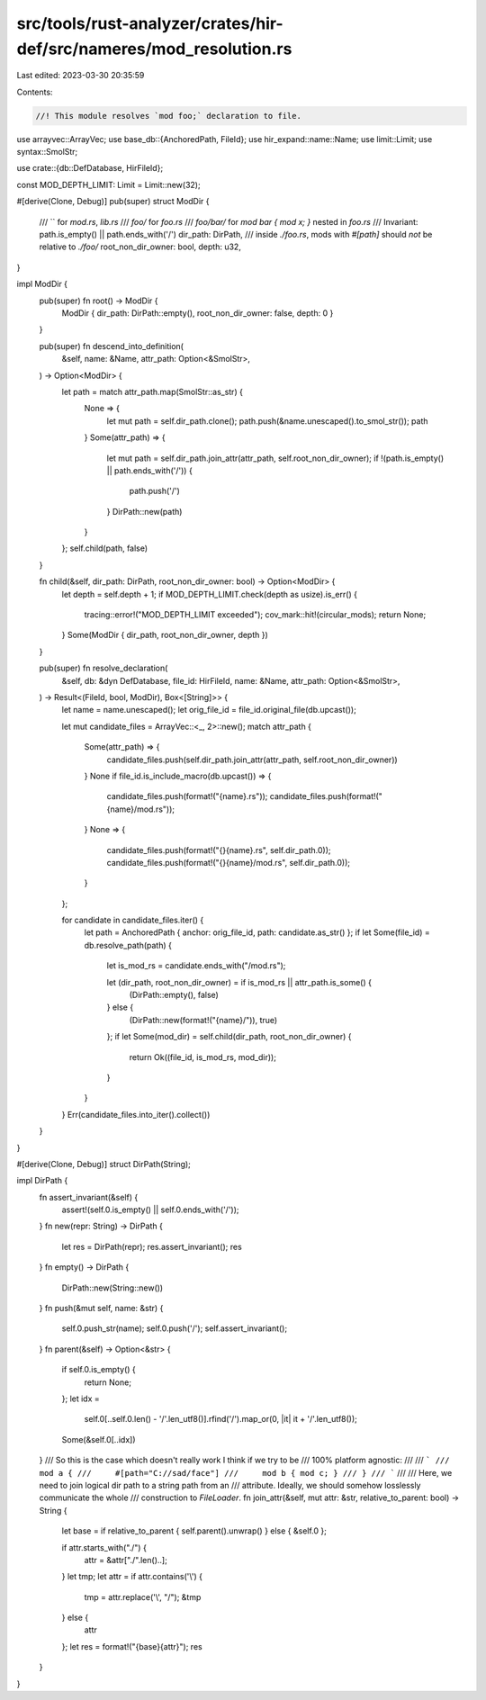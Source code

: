 src/tools/rust-analyzer/crates/hir-def/src/nameres/mod_resolution.rs
====================================================================

Last edited: 2023-03-30 20:35:59

Contents:

.. code-block:: rs

    //! This module resolves `mod foo;` declaration to file.
use arrayvec::ArrayVec;
use base_db::{AnchoredPath, FileId};
use hir_expand::name::Name;
use limit::Limit;
use syntax::SmolStr;

use crate::{db::DefDatabase, HirFileId};

const MOD_DEPTH_LIMIT: Limit = Limit::new(32);

#[derive(Clone, Debug)]
pub(super) struct ModDir {
    /// `` for `mod.rs`, `lib.rs`
    /// `foo/` for `foo.rs`
    /// `foo/bar/` for `mod bar { mod x; }` nested in `foo.rs`
    /// Invariant: path.is_empty() || path.ends_with('/')
    dir_path: DirPath,
    /// inside `./foo.rs`, mods with `#[path]` should *not* be relative to `./foo/`
    root_non_dir_owner: bool,
    depth: u32,
}

impl ModDir {
    pub(super) fn root() -> ModDir {
        ModDir { dir_path: DirPath::empty(), root_non_dir_owner: false, depth: 0 }
    }

    pub(super) fn descend_into_definition(
        &self,
        name: &Name,
        attr_path: Option<&SmolStr>,
    ) -> Option<ModDir> {
        let path = match attr_path.map(SmolStr::as_str) {
            None => {
                let mut path = self.dir_path.clone();
                path.push(&name.unescaped().to_smol_str());
                path
            }
            Some(attr_path) => {
                let mut path = self.dir_path.join_attr(attr_path, self.root_non_dir_owner);
                if !(path.is_empty() || path.ends_with('/')) {
                    path.push('/')
                }
                DirPath::new(path)
            }
        };
        self.child(path, false)
    }

    fn child(&self, dir_path: DirPath, root_non_dir_owner: bool) -> Option<ModDir> {
        let depth = self.depth + 1;
        if MOD_DEPTH_LIMIT.check(depth as usize).is_err() {
            tracing::error!("MOD_DEPTH_LIMIT exceeded");
            cov_mark::hit!(circular_mods);
            return None;
        }
        Some(ModDir { dir_path, root_non_dir_owner, depth })
    }

    pub(super) fn resolve_declaration(
        &self,
        db: &dyn DefDatabase,
        file_id: HirFileId,
        name: &Name,
        attr_path: Option<&SmolStr>,
    ) -> Result<(FileId, bool, ModDir), Box<[String]>> {
        let name = name.unescaped();
        let orig_file_id = file_id.original_file(db.upcast());

        let mut candidate_files = ArrayVec::<_, 2>::new();
        match attr_path {
            Some(attr_path) => {
                candidate_files.push(self.dir_path.join_attr(attr_path, self.root_non_dir_owner))
            }
            None if file_id.is_include_macro(db.upcast()) => {
                candidate_files.push(format!("{name}.rs"));
                candidate_files.push(format!("{name}/mod.rs"));
            }
            None => {
                candidate_files.push(format!("{}{name}.rs", self.dir_path.0));
                candidate_files.push(format!("{}{name}/mod.rs", self.dir_path.0));
            }
        };

        for candidate in candidate_files.iter() {
            let path = AnchoredPath { anchor: orig_file_id, path: candidate.as_str() };
            if let Some(file_id) = db.resolve_path(path) {
                let is_mod_rs = candidate.ends_with("/mod.rs");

                let (dir_path, root_non_dir_owner) = if is_mod_rs || attr_path.is_some() {
                    (DirPath::empty(), false)
                } else {
                    (DirPath::new(format!("{name}/")), true)
                };
                if let Some(mod_dir) = self.child(dir_path, root_non_dir_owner) {
                    return Ok((file_id, is_mod_rs, mod_dir));
                }
            }
        }
        Err(candidate_files.into_iter().collect())
    }
}

#[derive(Clone, Debug)]
struct DirPath(String);

impl DirPath {
    fn assert_invariant(&self) {
        assert!(self.0.is_empty() || self.0.ends_with('/'));
    }
    fn new(repr: String) -> DirPath {
        let res = DirPath(repr);
        res.assert_invariant();
        res
    }
    fn empty() -> DirPath {
        DirPath::new(String::new())
    }
    fn push(&mut self, name: &str) {
        self.0.push_str(name);
        self.0.push('/');
        self.assert_invariant();
    }
    fn parent(&self) -> Option<&str> {
        if self.0.is_empty() {
            return None;
        };
        let idx =
            self.0[..self.0.len() - '/'.len_utf8()].rfind('/').map_or(0, |it| it + '/'.len_utf8());
        Some(&self.0[..idx])
    }
    /// So this is the case which doesn't really work I think if we try to be
    /// 100% platform agnostic:
    ///
    /// ```
    /// mod a {
    ///     #[path="C://sad/face"]
    ///     mod b { mod c; }
    /// }
    /// ```
    ///
    /// Here, we need to join logical dir path to a string path from an
    /// attribute. Ideally, we should somehow losslessly communicate the whole
    /// construction to `FileLoader`.
    fn join_attr(&self, mut attr: &str, relative_to_parent: bool) -> String {
        let base = if relative_to_parent { self.parent().unwrap() } else { &self.0 };

        if attr.starts_with("./") {
            attr = &attr["./".len()..];
        }
        let tmp;
        let attr = if attr.contains('\\') {
            tmp = attr.replace('\\', "/");
            &tmp
        } else {
            attr
        };
        let res = format!("{base}{attr}");
        res
    }
}


